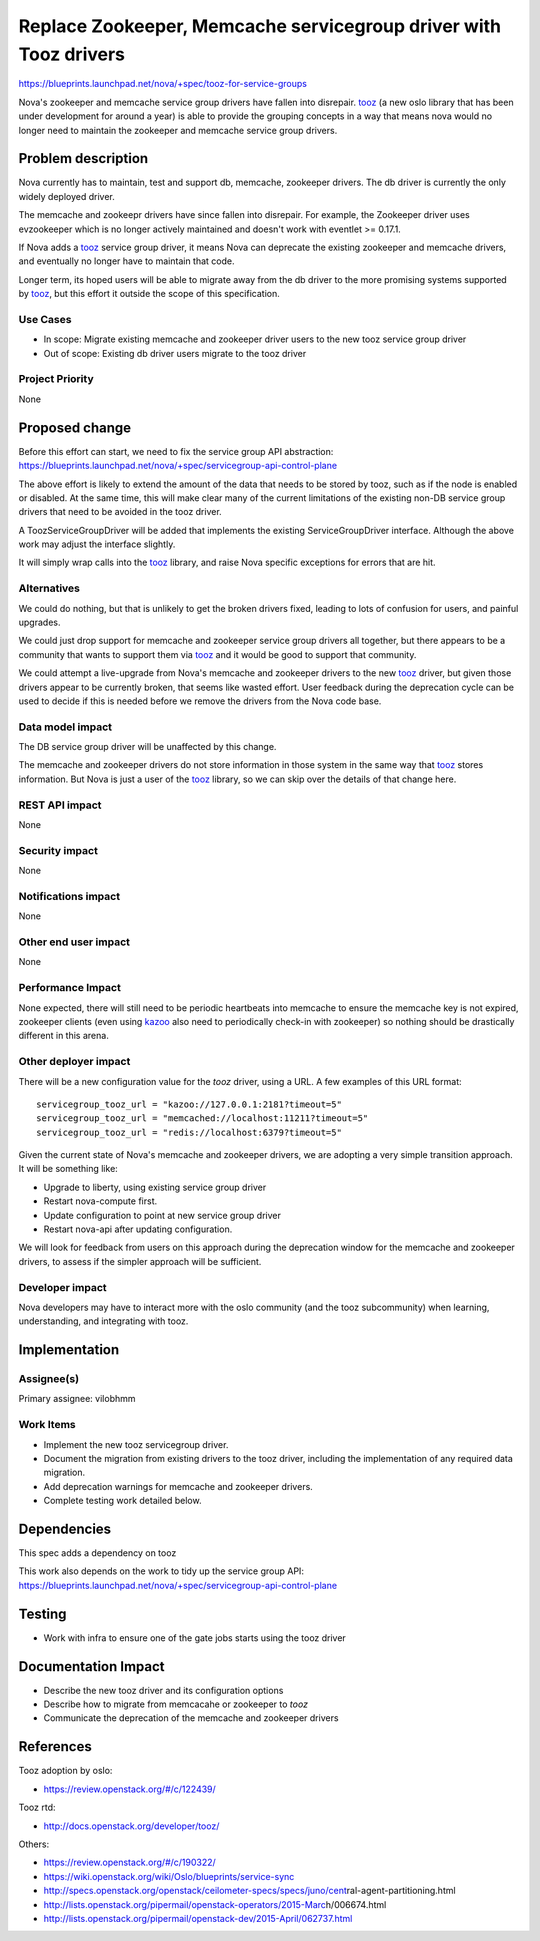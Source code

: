 ..
 This work is licensed under a Creative Commons Attribution 3.0 Unported
 License.

 http://creativecommons.org/licenses/by/3.0/legalcode

=================================================================
Replace Zookeeper, Memcache servicegroup driver with Tooz drivers
=================================================================

https://blueprints.launchpad.net/nova/+spec/tooz-for-service-groups

Nova's zookeeper and memcache service group drivers have fallen into
disrepair. `tooz`_ (a new oslo library that has been under development
for around a year) is able to provide the grouping concepts in a way
that means nova would no longer need to maintain the zookeeper and memcache
service group drivers.

Problem description
===================

Nova currently has to maintain, test and support db, memcache, zookeeper
drivers. The db driver is currently the only widely deployed driver.

The memcache and zookeepr drivers have since fallen into disrepair.
For example, the Zookeeper driver uses evzookeeper which is no longer actively
maintained and doesn't work with eventlet >= 0.17.1.

If Nova adds a `tooz`_ service group driver, it means Nova can deprecate the
existing zookeeper and memcache drivers, and eventually no longer have to
maintain that code.

Longer term, its hoped users will be able to migrate away from the db driver
to the more promising systems supported by `tooz`_, but this effort it outside
the scope of this specification.

Use Cases
----------

* In scope: Migrate existing memcache and zookeeper driver users to the
  new tooz service group driver

* Out of scope: Existing db driver users migrate to the tooz driver

Project Priority
-----------------

None

Proposed change
===============

Before this effort can start, we need to fix the service group API
abstraction:
https://blueprints.launchpad.net/nova/+spec/servicegroup-api-control-plane

The above effort is likely to extend the amount of the data that needs
to be stored by tooz, such as if the node is enabled or disabled.
At the same time, this will make clear many of the current limitations of the
existing non-DB service group drivers that need to be avoided in the
tooz driver.

A ToozServiceGroupDriver will be added that implements the existing
ServiceGroupDriver interface. Although the above work may adjust the
interface slightly.

It will simply wrap calls into the `tooz`_ library, and raise Nova
specific exceptions for errors that are hit.

Alternatives
------------

We could do nothing, but that is unlikely to get the broken drivers fixed,
leading to lots of confusion for users, and painful upgrades.

We could just drop support for memcache and zookeeper service group drivers
all together, but there appears to be a community that wants to support them
via `tooz`_ and it would be good to support that community.

We could attempt a live-upgrade from Nova's memcache and zookeeper drivers
to the new `tooz`_ driver, but given those drivers appear to be currently
broken, that seems like wasted effort. User feedback during the deprecation
cycle can be used to decide if this is needed before we remove the drivers
from the Nova code base.

Data model impact
-----------------

The DB service group driver will be unaffected by this change.

The memcache and zookeeper drivers do not store information in those system in
the same way that `tooz`_ stores information. But Nova is just a user of the
`tooz`_ library, so we can skip over the details of that change here.

REST API impact
---------------

None

Security impact
---------------

None

Notifications impact
--------------------

None

Other end user impact
---------------------

None

Performance Impact
------------------

None expected, there will still need to be periodic heartbeats into memcache
to ensure the memcache key is not expired, zookeeper clients (even using
`kazoo`_ also need to periodically check-in with zookeeper) so nothing should
be drastically different in this arena.

Other deployer impact
---------------------

There will be a new configuration value for the `tooz` driver, using a URL.
A few examples of this URL format::

    servicegroup_tooz_url = "kazoo://127.0.0.1:2181?timeout=5"
    servicegroup_tooz_url = "memcached://localhost:11211?timeout=5"
    servicegroup_tooz_url = "redis://localhost:6379?timeout=5"

Given the current state of Nova's memcache and zookeeper drivers,
we are adopting a very simple transition approach.
It will be something like:

* Upgrade to liberty, using existing service group driver

* Restart nova-compute first.

* Update configuration to point at new service group driver

* Restart nova-api after updating configuration.

We will look for feedback from users on this approach during the deprecation
window for the memcache and zookeeper drivers, to assess if the simpler
approach will be sufficient.


Developer impact
----------------

Nova developers may have to interact more with the oslo community (and
the tooz subcommunity) when learning, understanding, and integrating with
tooz.

Implementation
==============

Assignee(s)
-----------

Primary assignee:
vilobhmm

Work Items
----------

* Implement the new tooz servicegroup driver.

* Document the migration from existing drivers to the tooz driver,
  including the implementation of any required data migration.

* Add deprecation warnings for memcache and zookeeper drivers.

* Complete testing work detailed below.

Dependencies
============

This spec adds a dependency on tooz

This work also depends on the work to tidy up the service group API:
https://blueprints.launchpad.net/nova/+spec/servicegroup-api-control-plane

Testing
=======

* Work with infra to ensure one of the gate jobs starts using the tooz driver

Documentation Impact
====================

* Describe the new tooz driver and its configuration options

* Describe how to migrate from memcacahe or zookeeper to `tooz`

* Communicate the deprecation of the memcache and zookeeper drivers

References
==========

Tooz adoption by oslo:

- https://review.openstack.org/#/c/122439/

Tooz rtd:

- http://docs.openstack.org/developer/tooz/

Others:

- https://review.openstack.org/#/c/190322/
- https://wiki.openstack.org/wiki/Oslo/blueprints/service-sync
- http://specs.openstack.org/openstack/ceilometer-specs/specs/juno/cent\
  ral-agent-partitioning.html
- http://lists.openstack.org/pipermail/openstack-operators/2015-Marc\
  h/006674.html
- http://lists.openstack.org/pipermail/openstack-dev/2015-April/062737.html

.. _tooz: https://pypi.org/project/tooz
.. _kazoo: http://kazoo.readthedocs.org/

